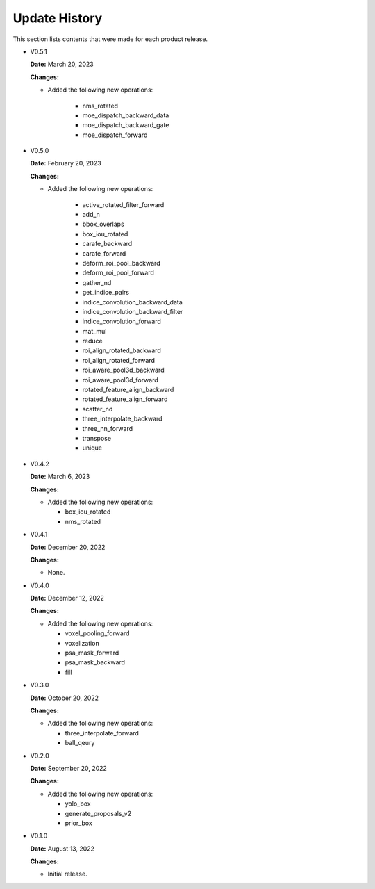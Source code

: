 Update History
===============

This section lists contents that were made for each product release.

* V0.5.1

  **Date:** March 20, 2023

  **Changes:**

  - Added the following new operations:

     - nms_rotated
     - moe_dispatch_backward_data
     - moe_dispatch_backward_gate
     - moe_dispatch_forward

* V0.5.0

  **Date:** February 20, 2023

  **Changes:**

  - Added the following new operations:

     - active_rotated_filter_forward
     - add_n
     - bbox_overlaps
     - box_iou_rotated
     - carafe_backward
     - carafe_forward
     - deform_roi_pool_backward
     - deform_roi_pool_forward
     - gather_nd
     - get_indice_pairs
     - indice_convolution_backward_data
     - indice_convolution_backward_filter
     - indice_convolution_forward
     - mat_mul
     - reduce
     - roi_align_rotated_backward
     - roi_align_rotated_forward
     - roi_aware_pool3d_backward
     - roi_aware_pool3d_forward
     - rotated_feature_align_backward
     - rotated_feature_align_forward
     - scatter_nd
     - three_interpolate_backward
     - three_nn_forward
     - transpose
     - unique

* V0.4.2

  **Date:** March 6, 2023

  **Changes:**

  - Added the following new operations:

    - box_iou_rotated
    - nms_rotated

* V0.4.1

  **Date:** December 20, 2022

  **Changes:**

  - None.

* V0.4.0

  **Date:** December 12, 2022

  **Changes:**

  - Added the following new operations:

    - voxel_pooling_forward
    - voxelization
    - psa_mask_forward
    - psa_mask_backward
    - fill

* V0.3.0

  **Date:** October 20, 2022

  **Changes:**

  - Added the following new operations:

    - three_interpolate_forward
    - ball_qeury

* V0.2.0

  **Date:** September 20, 2022

  **Changes:**

  - Added the following new operations:

    - yolo_box
    - generate_proposals_v2
    - prior_box

* V0.1.0

  **Date:** August 13, 2022

  **Changes:**

  - Initial release.
